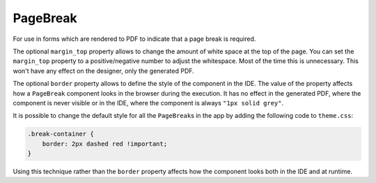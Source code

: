 PageBreak
=========
For use in forms which are rendered to PDF to indicate that a page break is required.

The optional ``margin_top`` property  allows to change the amount of white space at the top of the page.
You can set the ``margin_top`` property to a positive/negative number to adjust the whitespace.
Most of the time this is unnecessary. This won't have any effect on the designer, only the generated PDF.

The optional ``border`` property allows to define the style of the component in the IDE.
The value of the property affects how a ``PageBreak`` component looks in the browser during the execution.
It has no effect in the generated PDF, where the component is never visible or in the IDE, where the component
is always ``"1px solid grey"``.

It is possible to change the default style for all the ``PageBreak``\ s in the app by adding the following code to ``theme.css``:

.. code-block:: css

    .break-container {
        border: 2px dashed red !important;
    }

Using this technique rather than the ``border`` property affects how the component looks both in the IDE and at runtime.

